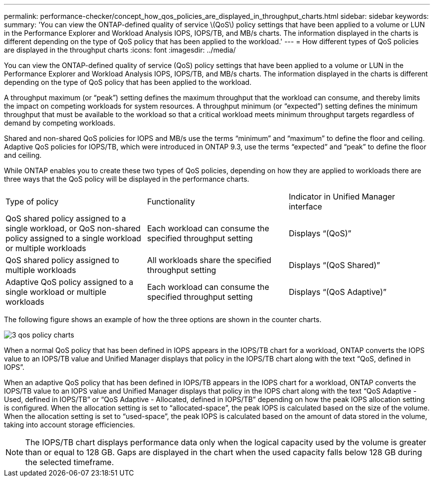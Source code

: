 ---
permalink: performance-checker/concept_how_qos_policies_are_displayed_in_throughput_charts.html
sidebar: sidebar
keywords:
summary: 'You can view the ONTAP-defined quality of service \(QoS\) policy settings that have been applied to a volume or LUN in the Performance Explorer and Workload Analysis IOPS, IOPS/TB, and MB/s charts. The information displayed in the charts is different depending on the type of QoS policy that has been applied to the workload.'
---
= How different types of QoS policies are displayed in the throughput charts
:icons: font
:imagesdir: ../media/

[.lead]
You can view the ONTAP-defined quality of service (QoS) policy settings that have been applied to a volume or LUN in the Performance Explorer and Workload Analysis IOPS, IOPS/TB, and MB/s charts. The information displayed in the charts is different depending on the type of QoS policy that has been applied to the workload.

A throughput maximum (or "`peak`") setting defines the maximum throughput that the workload can consume, and thereby limits the impact on competing workloads for system resources. A throughput minimum (or "`expected`") setting defines the minimum throughput that must be available to the workload so that a critical workload meets minimum throughput targets regardless of demand by competing workloads.

Shared and non-shared QoS policies for IOPS and MB/s use the terms "`minimum`" and "`maximum`" to define the floor and ceiling. Adaptive QoS policies for IOPS/TB, which were introduced in ONTAP 9.3, use the terms "`expected`" and "`peak`" to define the floor and ceiling.

While ONTAP enables you to create these two types of QoS policies, depending on how they are applied to workloads there are three ways that the QoS policy will be displayed in the performance charts.

|===
| Type of policy| Functionality| Indicator in Unified Manager interface
a|
QoS shared policy assigned to a single workload, or QoS non-shared policy assigned to a single workload or multiple workloads
a|
Each workload can consume the specified throughput setting
a|
Displays "`(QoS)`"
a|
QoS shared policy assigned to multiple workloads
a|
All workloads share the specified throughput setting
a|
Displays "`(QoS Shared)`"
a|
Adaptive QoS policy assigned to a single workload or multiple workloads
a|
Each workload can consume the specified throughput setting
a|
Displays "`(QoS Adaptive)`"
|===
The following figure shows an example of how the three options are shown in the counter charts.

image::../media/3_qos_policy_charts.gif[]

When a normal QoS policy that has been defined in IOPS appears in the IOPS/TB chart for a workload, ONTAP converts the IOPS value to an IOPS/TB value and Unified Manager displays that policy in the IOPS/TB chart along with the text "`QoS, defined in IOPS`".

When an adaptive QoS policy that has been defined in IOPS/TB appears in the IOPS chart for a workload, ONTAP converts the IOPS/TB value to an IOPS value and Unified Manager displays that policy in the IOPS chart along with the text "`QoS Adaptive - Used, defined in IOPS/TB`" or "`QoS Adaptive - Allocated, defined in IOPS/TB`" depending on how the peak IOPS allocation setting is configured. When the allocation setting is set to "`allocated-space`", the peak IOPS is calculated based on the size of the volume. When the allocation setting is set to "`used-space`", the peak IOPS is calculated based on the amount of data stored in the volume, taking into account storage efficiencies.

[NOTE]
====
The IOPS/TB chart displays performance data only when the logical capacity used by the volume is greater than or equal to 128 GB. Gaps are displayed in the chart when the used capacity falls below 128 GB during the selected timeframe.
====
